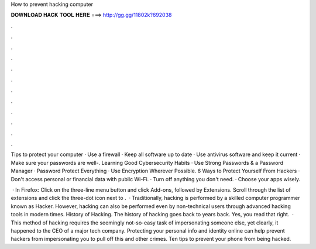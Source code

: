 How to prevent hacking computer



𝐃𝐎𝐖𝐍𝐋𝐎𝐀𝐃 𝐇𝐀𝐂𝐊 𝐓𝐎𝐎𝐋 𝐇𝐄𝐑𝐄 ===> http://gg.gg/11802k?692038



.



.



.



.



.



.



.



.



.



.



.



.

Tips to protect your computer · Use a firewall · Keep all software up to date · Use antivirus software and keep it current · Make sure your passwords are well-. Learning Good Cybersecurity Habits · Use Strong Passwords & a Password Manager · Password Protect Everything · Use Encryption Wherever Possible. 6 Ways to Protect Yourself From Hackers · Don't access personal or financial data with public Wi-Fi. · Turn off anything you don't need. · Choose your apps wisely.

 · In Firefox: Click on the three-line menu button and click Add-ons, followed by Extensions. Scroll through the list of extensions and click the three-dot icon next to .  · Traditionally, hacking is performed by a skilled computer programmer known as Hacker. However, hacking can also be performed even by non-technical users through advanced hacking tools in modern times. History of Hacking. The history of hacking goes back to years back. Yes, you read that right.  · This method of hacking requires the seemingly not-so-easy task of impersonating someone else, yet clearly, it happened to the CEO of a major tech company. Protecting your personal info and identity online can help prevent hackers from impersonating you to pull off this and other crimes. Ten tips to prevent your phone from being hacked.
